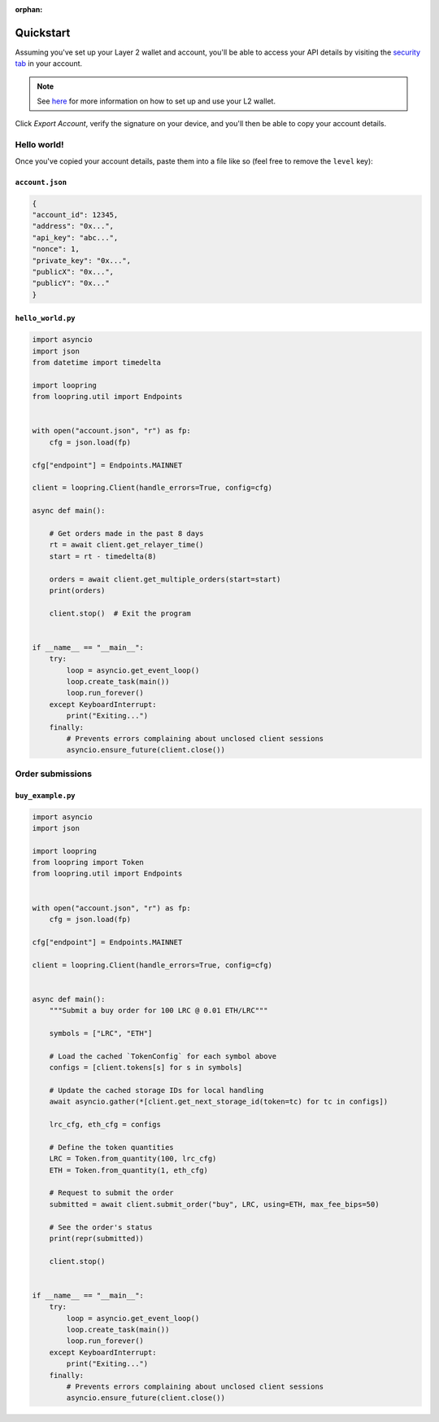 :orphan:


.. _quickstart:


Quickstart
==========

Assuming you've set up your Layer 2 wallet and account, you'll
be able to access your API details by visiting the `security tab
<https://loopring.io/#/layer2/security>`_ in your account.

.. note::
    See `here <https://medium.loopring.io/guide-how-to-use-loopring-l2-a267d005255b>`_
    for more information on how to set up and use your L2 wallet.

.. image:: https://i.imgur.com/DY4muk8.png

Click `Export Account`, verify the signature on your device, and you'll
then be able to copy your account details.

Hello world!
------------

Once you've copied your account details, paste them into a file like so (feel free to \
remove the ``level`` key):

``account.json``
~~~~~~~~~~~~~~~~

.. code-block:: json

    {
    "account_id": 12345,
    "address": "0x...",
    "api_key": "abc...",
    "nonce": 1,
    "private_key": "0x...",
    "publicX": "0x...",
    "publicY": "0x..."
    }


``hello_world.py``
~~~~~~~~~~~~~~~~~~

.. code-block:: python

    import asyncio
    import json
    from datetime import timedelta

    import loopring
    from loopring.util import Endpoints


    with open("account.json", "r") as fp:
        cfg = json.load(fp)

    cfg["endpoint"] = Endpoints.MAINNET

    client = loopring.Client(handle_errors=True, config=cfg)

    async def main():
        
        # Get orders made in the past 8 days
        rt = await client.get_relayer_time()
        start = rt - timedelta(8)

        orders = await client.get_multiple_orders(start=start)
        print(orders)

        client.stop()  # Exit the program


    if __name__ == "__main__":
        try:
            loop = asyncio.get_event_loop()
            loop.create_task(main())
            loop.run_forever()
        except KeyboardInterrupt:
            print("Exiting...")
        finally:
            # Prevents errors complaining about unclosed client sessions
            asyncio.ensure_future(client.close())
    

Order submissions
-----------------

``buy_example.py``
~~~~~~~~~~~~~~~~~~

.. code-block:: python

    import asyncio
    import json

    import loopring
    from loopring import Token
    from loopring.util import Endpoints


    with open("account.json", "r") as fp:
        cfg = json.load(fp)

    cfg["endpoint"] = Endpoints.MAINNET

    client = loopring.Client(handle_errors=True, config=cfg)


    async def main():
        """Submit a buy order for 100 LRC @ 0.01 ETH/LRC"""
        
        symbols = ["LRC", "ETH"]

        # Load the cached `TokenConfig` for each symbol above
        configs = [client.tokens[s] for s in symbols]

        # Update the cached storage IDs for local handling
        await asyncio.gather(*[client.get_next_storage_id(token=tc) for tc in configs])

        lrc_cfg, eth_cfg = configs

        # Define the token quantities
        LRC = Token.from_quantity(100, lrc_cfg)
        ETH = Token.from_quantity(1, eth_cfg)

        # Request to submit the order
        submitted = await client.submit_order("buy", LRC, using=ETH, max_fee_bips=50)

        # See the order's status
        print(repr(submitted))

        client.stop()


    if __name__ == "__main__":
        try:
            loop = asyncio.get_event_loop()
            loop.create_task(main())
            loop.run_forever()
        except KeyboardInterrupt:
            print("Exiting...")
        finally:
            # Prevents errors complaining about unclosed client sessions
            asyncio.ensure_future(client.close())